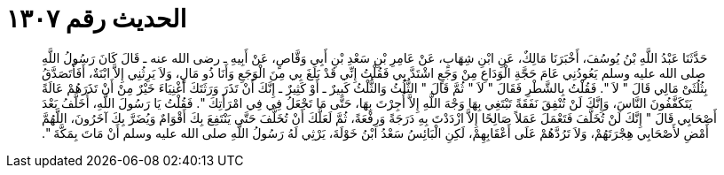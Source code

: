 
= الحديث رقم ١٣٠٧

[quote.hadith]
حَدَّثَنَا عَبْدُ اللَّهِ بْنُ يُوسُفَ، أَخْبَرَنَا مَالِكٌ، عَنِ ابْنِ شِهَابٍ، عَنْ عَامِرِ بْنِ سَعْدِ بْنِ أَبِي وَقَّاصٍ، عَنْ أَبِيهِ ـ رضى الله عنه ـ قَالَ كَانَ رَسُولُ اللَّهِ صلى الله عليه وسلم يَعُودُنِي عَامَ حَجَّةِ الْوَدَاعِ مِنْ وَجَعٍ اشْتَدَّ بِي فَقُلْتُ إِنِّي قَدْ بَلَغَ بِي مِنَ الْوَجَعِ وَأَنَا ذُو مَالٍ، وَلاَ يَرِثُنِي إِلاَّ ابْنَةٌ، أَفَأَتَصَدَّقُ بِثُلُثَىْ مَالِي قَالَ ‏"‏ لاَ ‏"‏‏.‏ فَقُلْتُ بِالشَّطْرِ فَقَالَ ‏"‏ لاَ ‏"‏ ثُمَّ قَالَ ‏"‏ الثُّلُثُ وَالثُّلْثُ كَبِيرٌ ـ أَوْ كَثِيرٌ ـ إِنَّكَ أَنْ تَذَرَ وَرَثَتَكَ أَغْنِيَاءَ خَيْرٌ مِنْ أَنْ تَذَرَهُمْ عَالَةً يَتَكَفَّفُونَ النَّاسَ، وَإِنَّكَ لَنْ تُنْفِقَ نَفَقَةً تَبْتَغِي بِهَا وَجْهَ اللَّهِ إِلاَّ أُجِرْتَ بِهَا، حَتَّى مَا تَجْعَلُ فِي فِي امْرَأَتِكَ ‏"‏‏.‏ فَقُلْتُ يَا رَسُولَ اللَّهِ، أُخَلَّفُ بَعْدَ أَصْحَابِي قَالَ ‏"‏ إِنَّكَ لَنْ تُخَلَّفَ فَتَعْمَلَ عَمَلاً صَالِحًا إِلاَّ ازْدَدْتَ بِهِ دَرَجَةً وَرِفْعَةً، ثُمَّ لَعَلَّكَ أَنْ تُخَلَّفَ حَتَّى يَنْتَفِعَ بِكَ أَقْوَامٌ وَيُضَرَّ بِكَ آخَرُونَ، اللَّهُمَّ أَمْضِ لأَصْحَابِي هِجْرَتَهُمْ، وَلاَ تَرُدَّهُمْ عَلَى أَعْقَابِهِمْ، لَكِنِ الْبَائِسُ سَعْدُ ابْنُ خَوْلَةَ، يَرْثِي لَهُ رَسُولُ اللَّهِ صلى الله عليه وسلم أَنْ مَاتَ بِمَكَّةَ ‏"‏‏.‏